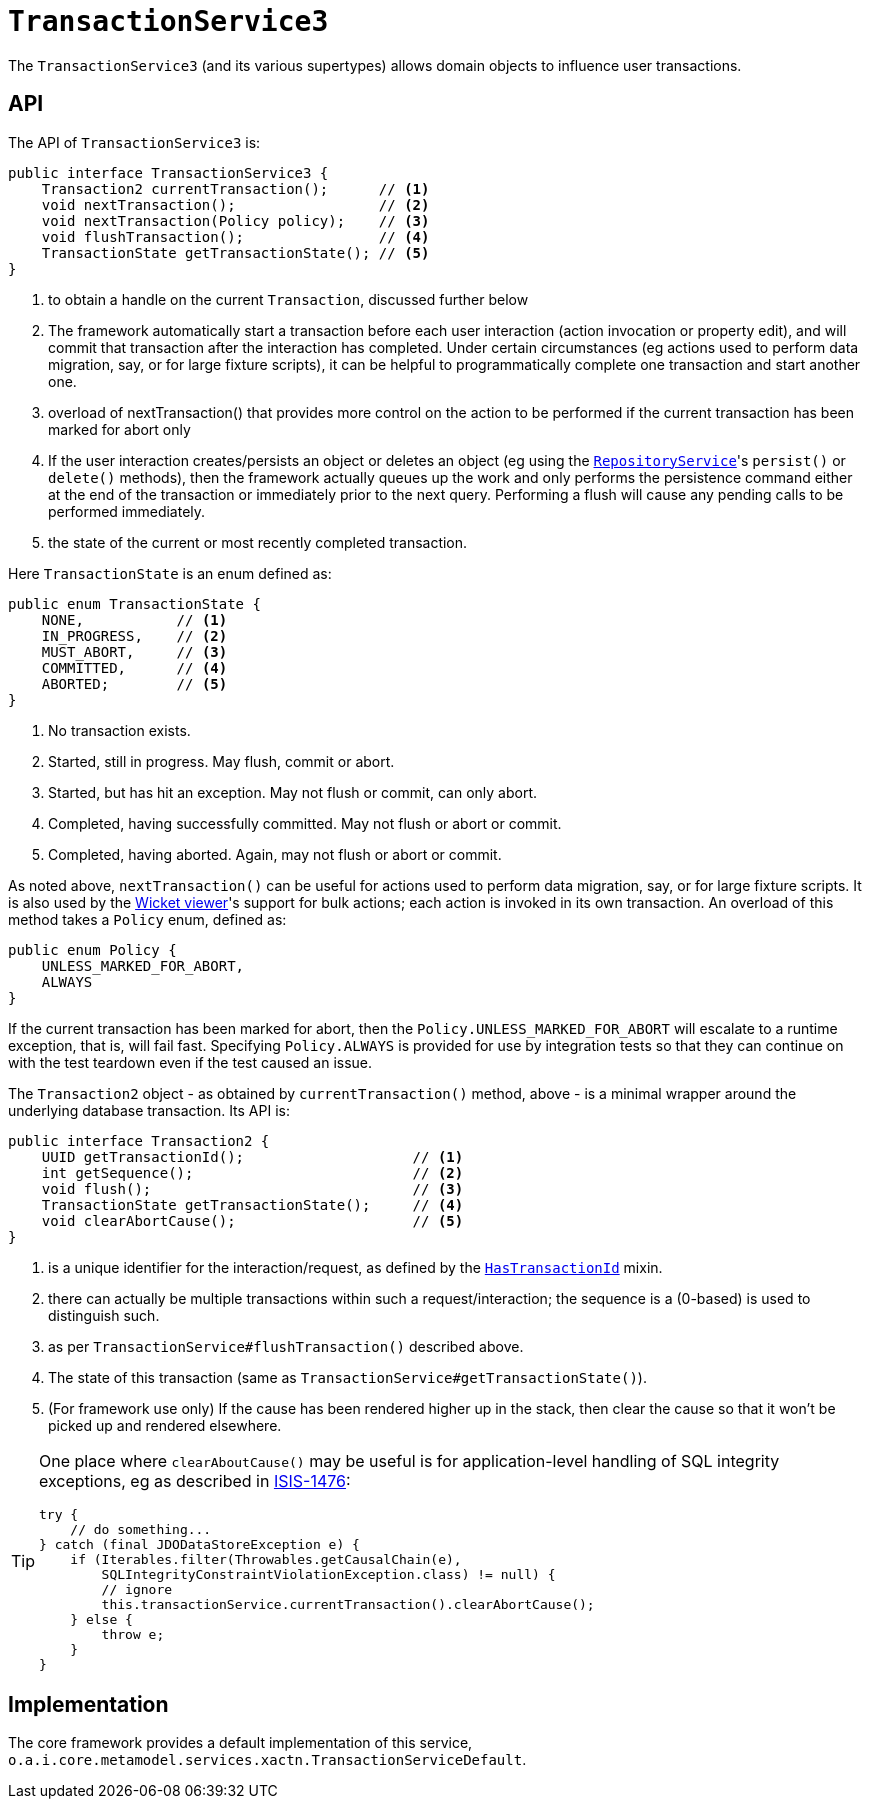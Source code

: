 [[TransactionService]]
= `TransactionService3`
:Notice: Licensed to the Apache Software Foundation (ASF) under one or more contributor license agreements. See the NOTICE file distributed with this work for additional information regarding copyright ownership. The ASF licenses this file to you under the Apache License, Version 2.0 (the "License"); you may not use this file except in compliance with the License. You may obtain a copy of the License at. http://www.apache.org/licenses/LICENSE-2.0 . Unless required by applicable law or agreed to in writing, software distributed under the License is distributed on an "AS IS" BASIS, WITHOUT WARRANTIES OR  CONDITIONS OF ANY KIND, either express or implied. See the License for the specific language governing permissions and limitations under the License.
:page-partial:


The `TransactionService3` (and its various supertypes) allows domain objects to influence user transactions.



== API

The API of `TransactionService3` is:

[source,java]
----
public interface TransactionService3 {
    Transaction2 currentTransaction();      // <1>
    void nextTransaction();                 // <2>
    void nextTransaction(Policy policy);    // <3>
    void flushTransaction();                // <4>
    TransactionState getTransactionState(); // <5>
}
----
<1> to obtain a handle on the current `Transaction`, discussed further below
<2> The framework automatically start a transaction before each user interaction (action invocation or property edit), and will commit that transaction after the interaction has completed.
Under certain circumstances (eg actions used to perform data migration, say, or for large fixture scripts), it can be helpful to programmatically complete one transaction and start another one.
<3> overload of nextTransaction() that provides more control on the action to be performed if the current transaction has been marked for abort only
<4> If the user interaction creates/persists an object or deletes an object (eg using the
xref:refguide:applib-svc:persistence-layer-api/RepositoryService.adoc[`RepositoryService`]'s `persist()` or `delete()` methods), then the framework actually queues up the work and only performs the persistence command either at the end of the transaction or immediately prior to the next query.
Performing a flush will cause any pending calls to be performed immediately.
<5> the state of the current or most recently completed transaction.


Here `TransactionState` is an enum defined as:

[source,java]
----
public enum TransactionState {
    NONE,           // <1>
    IN_PROGRESS,    // <2>
    MUST_ABORT,     // <3>
    COMMITTED,      // <4>
    ABORTED;        // <5>
}
----
<1> No transaction exists.
<2> Started, still in progress.
May flush, commit or abort.
<3> Started, but has hit an exception.
May not flush or commit, can only abort.
<4> Completed, having successfully committed.
May not flush or abort or commit.
<5> Completed, having aborted.
Again, may not flush or abort or commit.


As noted above, `nextTransaction()` can be useful for actions used to perform data migration, say, or for large fixture scripts.
It is also used by the xref:vw:ROOT:about.adoc[Wicket viewer]'s support for bulk actions; each action is invoked in its own transaction.
An overload of this method takes a `Policy` enum, defined as:

[source,java]
----
public enum Policy {
    UNLESS_MARKED_FOR_ABORT,
    ALWAYS
}
----

If the current transaction has been marked for abort, then the `Policy.UNLESS_MARKED_FOR_ABORT` will escalate to a runtime exception, that is, will fail fast.
Specifying `Policy.ALWAYS` is provided for use by integration tests so that they can continue on with the test teardown even if the test caused an issue.

The `Transaction2` object - as obtained by `currentTransaction()` method, above - is a minimal wrapper around the underlying database transaction.  Its API is:

[source,java]
----
public interface Transaction2 {
    UUID getTransactionId();                    // <1>
    int getSequence();                          // <2>
    void flush();                               // <3>
    TransactionState getTransactionState();     // <4>
    void clearAbortCause();                     // <5>
}
----
<1> is a unique identifier for the interaction/request, as defined by the
xref:refguide:applib-cm:classes/mixins.adoc#HasTransactionId[`HasTransactionId`] mixin.
<2> there can actually be multiple transactions within such a request/interaction; the sequence is a (0-based) is used to distinguish such.
<3> as per `TransactionService#flushTransaction()` described above.
<4> The state of this transaction (same as `TransactionService#getTransactionState()`).
<5> (For framework use only) If the cause has been rendered higher up in the stack, then clear the cause so that it won't be picked up and rendered elsewhere.

[TIP]
====
One place where `clearAboutCause()` may be useful is for application-level handling of SQL integrity exceptions, eg as described in link:https://issues.apache.org/jira/browse/ISIS-1476[ISIS-1476]:

[source,java]
----
try {
    // do something...
} catch (final JDODataStoreException e) {
    if (Iterables.filter(Throwables.getCausalChain(e),
        SQLIntegrityConstraintViolationException.class) != null) {
        // ignore
        this.transactionService.currentTransaction().clearAbortCause();
    } else {
        throw e;
    }
}
----
====


== Implementation

The core framework provides a default implementation of this service, `o.a.i.core.metamodel.services.xactn.TransactionServiceDefault`.


